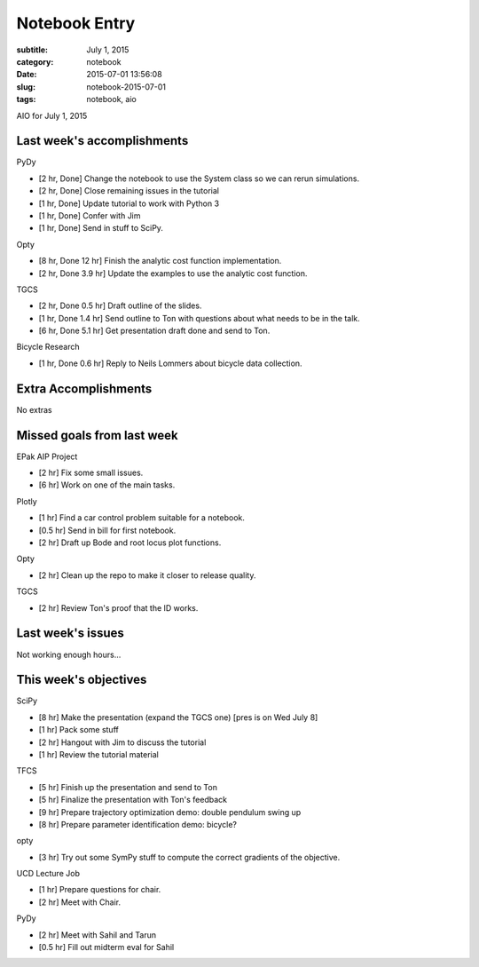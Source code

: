 ==============
Notebook Entry
==============

:subtitle: July 1, 2015
:category: notebook
:date: 2015-07-01 13:56:08
:slug: notebook-2015-07-01
:tags: notebook, aio


AIO for July 1, 2015


Last week's accomplishments
===========================

PyDy

- [2 hr, Done] Change the notebook to use the System class so we can rerun
  simulations.
- [2 hr, Done] Close remaining issues in the tutorial
- [1 hr, Done] Update tutorial to work with Python 3
- [1 hr, Done] Confer with Jim
- [1 hr, Done] Send in stuff to SciPy.

Opty

- [8 hr, Done 12 hr] Finish the analytic cost function implementation.
- [2 hr, Done 3.9 hr] Update the examples to use the analytic cost function.

TGCS

- [2 hr, Done 0.5 hr] Draft outline of the slides.
- [1 hr, Done 1.4 hr] Send outline to Ton with questions about what needs to be in the talk.
- [6 hr, Done 5.1 hr] Get presentation draft done and send to Ton.

Bicycle Research

- [1 hr, Done 0.6 hr] Reply to Neils Lommers about bicycle data collection.

Extra Accomplishments
=====================

No extras

Missed goals from last week
===========================

EPak AIP Project

- [2 hr] Fix some small issues.
- [6 hr] Work on one of the main tasks.

Plotly

- [1 hr] Find a car control problem suitable for a notebook.
- [0.5 hr] Send in bill for first notebook.
- [2 hr] Draft up Bode and root locus plot functions.

Opty

- [2 hr] Clean up the repo to make it closer to release quality.

TGCS

- [2 hr] Review Ton's proof that the ID works.

Last week's issues
==================

Not working enough hours...

This week's objectives
======================

SciPy

- [8 hr] Make the presentation (expand the TGCS one) [pres is on Wed July 8]
- [1 hr] Pack some stuff
- [2 hr] Hangout with Jim to discuss the tutorial
- [1 hr] Review the tutorial material

TFCS

- [5 hr] Finish up the presentation and send to Ton
- [5 hr] Finalize the presentation with Ton's feedback
- [9 hr] Prepare trajectory optimization demo: double pendulum swing up
- [8 hr] Prepare parameter identification demo: bicycle?

opty

- [3 hr] Try out some SymPy stuff to compute the correct gradients of the
  objective.

UCD Lecture Job

- [1 hr] Prepare questions for chair.
- [2 hr] Meet with Chair.

PyDy

- [2 hr] Meet with Sahil and Tarun
- [0.5 hr] Fill out midterm eval for Sahil
